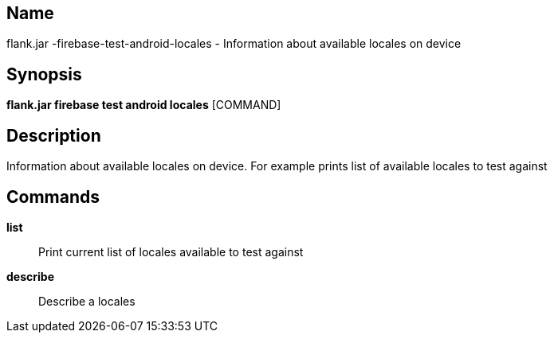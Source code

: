// tag::picocli-generated-full-manpage[]

// tag::picocli-generated-man-section-name[]
== Name

flank.jar
-firebase-test-android-locales - Information about available locales on device

// end::picocli-generated-man-section-name[]

// tag::picocli-generated-man-section-synopsis[]
== Synopsis

*flank.jar
 firebase test android locales* [COMMAND]

// end::picocli-generated-man-section-synopsis[]

// tag::picocli-generated-man-section-description[]
== Description

Information about available locales on device. For example prints list of available locales to test against

// end::picocli-generated-man-section-description[]

// tag::picocli-generated-man-section-commands[]
== Commands

*list*::
  Print current list of locales available to test against

*describe*::
  Describe a locales 

// end::picocli-generated-man-section-commands[]

// end::picocli-generated-full-manpage[]